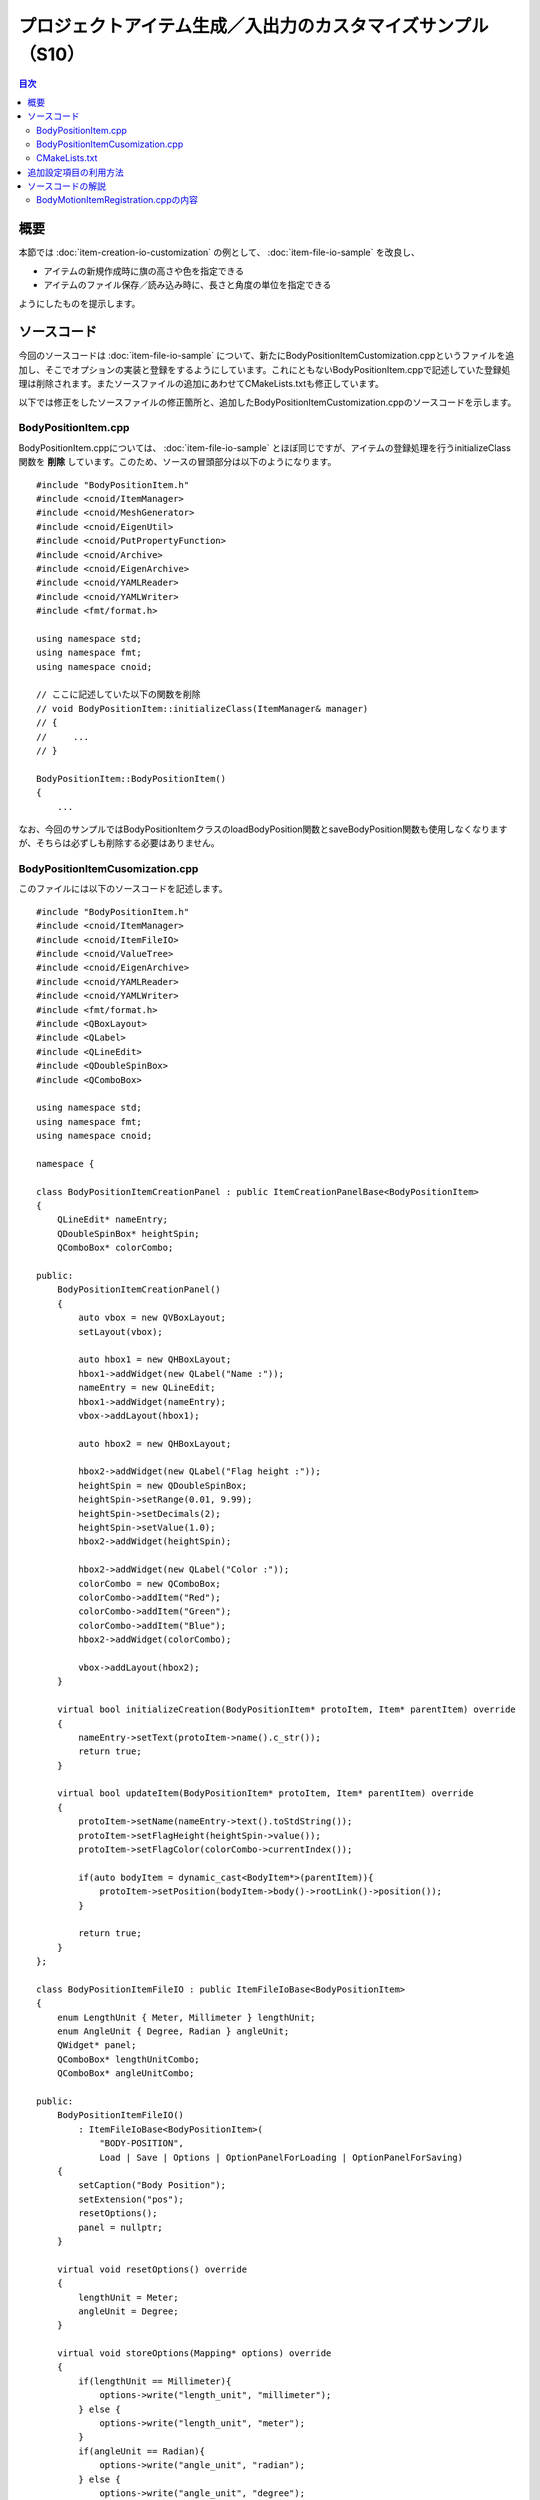 ============================================================
プロジェクトアイテム生成／入出力のカスタマイズサンプル（S10）
============================================================

.. contents:: 目次
   :local:

概要
----

本節では :doc:`item-creation-io-customization` の例として、 :doc:`item-file-io-sample` を改良し、

* アイテムの新規作成時に旗の高さや色を指定できる
* アイテムのファイル保存／読み込み時に、長さと角度の単位を指定できる

ようにしたものを提示します。

ソースコード
------------

.. highlight:: cpp

今回のソースコードは :doc:`item-file-io-sample` について、新たにBodyPositionItemCustomization.cppというファイルを追加し、そこでオプションの実装と登録をするようにしています。これにともないBodyPositionItem.cppで記述していた登録処理は削除されます。またソースファイルの追加にあわせてCMakeLists.txtも修正しています。

以下では修正をしたソースファイルの修正箇所と、追加したBodyPositionItemCustomization.cppのソースコードを示します。

BodyPositionItem.cpp
~~~~~~~~~~~~~~~~~~~~
 
BodyPositionItem.cppについては、 :doc:`item-file-io-sample` とほぼ同じですが、アイテムの登録処理を行うinitializeClass関数を **削除** しています。このため、ソースの冒頭部分は以下のようになります。 ::

 #include "BodyPositionItem.h"
 #include <cnoid/ItemManager>
 #include <cnoid/MeshGenerator>
 #include <cnoid/EigenUtil>
 #include <cnoid/PutPropertyFunction>
 #include <cnoid/Archive>
 #include <cnoid/EigenArchive>
 #include <cnoid/YAMLReader>
 #include <cnoid/YAMLWriter>
 #include <fmt/format.h>

 using namespace std;
 using namespace fmt;
 using namespace cnoid;

 // ここに記述していた以下の関数を削除
 // void BodyPositionItem::initializeClass(ItemManager& manager)
 // {
 //     ...
 // }

 BodyPositionItem::BodyPositionItem()
 {
     ...

なお、今回のサンプルではBodyPositionItemクラスのloadBodyPosition関数とsaveBodyPosition関数も使用しなくなりますが、そちらは必ずしも削除する必要はありません。

BodyPositionItemCusomization.cpp
~~~~~~~~~~~~~~~~~~~~~~~~~~~~~~~~

このファイルには以下のソースコードを記述します。 ::
  
 #include "BodyPositionItem.h"
 #include <cnoid/ItemManager>
 #include <cnoid/ItemFileIO>
 #include <cnoid/ValueTree>
 #include <cnoid/EigenArchive>
 #include <cnoid/YAMLReader>
 #include <cnoid/YAMLWriter>
 #include <fmt/format.h>
 #include <QBoxLayout>
 #include <QLabel>
 #include <QLineEdit>
 #include <QDoubleSpinBox>
 #include <QComboBox>

 using namespace std;
 using namespace fmt;
 using namespace cnoid;

 namespace {

 class BodyPositionItemCreationPanel : public ItemCreationPanelBase<BodyPositionItem>
 {
     QLineEdit* nameEntry;
     QDoubleSpinBox* heightSpin;
     QComboBox* colorCombo;

 public:
     BodyPositionItemCreationPanel()
     {
	 auto vbox = new QVBoxLayout;
	 setLayout(vbox);

	 auto hbox1 = new QHBoxLayout;
	 hbox1->addWidget(new QLabel("Name :"));
	 nameEntry = new QLineEdit;
	 hbox1->addWidget(nameEntry);
	 vbox->addLayout(hbox1);

	 auto hbox2 = new QHBoxLayout;

	 hbox2->addWidget(new QLabel("Flag height :"));
	 heightSpin = new QDoubleSpinBox;
	 heightSpin->setRange(0.01, 9.99);
	 heightSpin->setDecimals(2);
	 heightSpin->setValue(1.0);
	 hbox2->addWidget(heightSpin);

	 hbox2->addWidget(new QLabel("Color :"));
	 colorCombo = new QComboBox;
	 colorCombo->addItem("Red");
	 colorCombo->addItem("Green");
	 colorCombo->addItem("Blue");
	 hbox2->addWidget(colorCombo);

	 vbox->addLayout(hbox2);
     }

     virtual bool initializeCreation(BodyPositionItem* protoItem, Item* parentItem) override
     {
	 nameEntry->setText(protoItem->name().c_str());
	 return true;
     }

     virtual bool updateItem(BodyPositionItem* protoItem, Item* parentItem) override
     {
	 protoItem->setName(nameEntry->text().toStdString());
	 protoItem->setFlagHeight(heightSpin->value());
	 protoItem->setFlagColor(colorCombo->currentIndex());

	 if(auto bodyItem = dynamic_cast<BodyItem*>(parentItem)){
	     protoItem->setPosition(bodyItem->body()->rootLink()->position());
	 }

	 return true;
     }
 };

 class BodyPositionItemFileIO : public ItemFileIoBase<BodyPositionItem>
 {
     enum LengthUnit { Meter, Millimeter } lengthUnit;
     enum AngleUnit { Degree, Radian } angleUnit;
     QWidget* panel;
     QComboBox* lengthUnitCombo;
     QComboBox* angleUnitCombo;

 public:
     BodyPositionItemFileIO()
	 : ItemFileIoBase<BodyPositionItem>(
	     "BODY-POSITION",
	     Load | Save | Options | OptionPanelForLoading | OptionPanelForSaving)
     {
	 setCaption("Body Position");
	 setExtension("pos");
	 resetOptions();
	 panel = nullptr;
     }

     virtual void resetOptions() override
     {
	 lengthUnit = Meter;
	 angleUnit = Degree;
     }

     virtual void storeOptions(Mapping* options) override
     {
	 if(lengthUnit == Millimeter){
	     options->write("length_unit", "millimeter");
	 } else {
	     options->write("length_unit", "meter");
	 }
	 if(angleUnit == Radian){
	     options->write("angle_unit", "radian");
	 } else {
	     options->write("angle_unit", "degree");
	 }
     }

     virtual bool restoreOptions(const Mapping* options) override
     {
	 string unit;
	 options->read("length_unit", unit);
	 if(unit == "millimeter"){
	     lengthUnit = Millimeter;
	 } else {
	     lengthUnit = Meter;
	 }
	 options->read("angle_unit", unit);
	 if(unit == "radian"){
	     angleUnit = Radian;
	 } else {
	     angleUnit = Degree;
	 }
	 return true;
     }

     QWidget* getOrCreateOptionPanel()
     {
	 if(!panel){
	     panel = new QWidget;
	     auto hbox = new QHBoxLayout;
	     panel->setLayout(hbox);

	     hbox->addWidget(new QLabel("Length unit"));
	     lengthUnitCombo = new QComboBox;
	     lengthUnitCombo->addItem("Meter");
	     lengthUnitCombo->addItem("Millimeter");
	     hbox->addWidget(lengthUnitCombo);

	     hbox->addWidget(new QLabel("Angle unit"));
	     angleUnitCombo = new QComboBox;
	     angleUnitCombo->addItem("Degree");
	     angleUnitCombo->addItem("Radian");
	     hbox->addWidget(angleUnitCombo);
	 }
	 return panel;
     }

     void fetchOptionPanel()
     {
	 if(lengthUnitCombo->currentIndex() == 0){
	     lengthUnit = Meter;
	 } else {
	     lengthUnit = Millimeter;
	 }
	 if(angleUnitCombo->currentIndex() == 0){
	     angleUnit = Degree;
	 } else {
	     angleUnit = Radian;
	 }
     }

     virtual QWidget* getOptionPanelForLoading() override
     {
	 return getOrCreateOptionPanel();
     }

     virtual void fetchOptionPanelForLoading() override
     {
	 fetchOptionPanel();
     }

     virtual bool load(BodyPositionItem* item, const std::string& filename) override
     {
	 YAMLReader reader;
	 MappingPtr archive;
	 try {
	     archive = reader.loadDocument(filename)->toMapping();
	 }
	 catch(const ValueNode::Exception& ex){
	     os() << ex.message() << endl;
	 }
	 double lengthRatio = 1.0;
	 if(lengthUnit == Millimeter){
	     lengthRatio /= 1000.0;
	 }

	 Isometry3 T = item->position();
	 Vector3 v;
	 if(read(archive, "translation", v)){
	     T.translation() = lengthRatio * v;
	 }
	 if(read(archive, "rotation", v)){
	     if(angleUnit == Degree){
		 v = radian(v);
	     }
	     T.linear() = rotFromRpy(v);
	 }
	 item->setPosition(T);

	 double height;
	 if(archive->read("flag_height", height)){
	     item->setFlagHeight(lengthRatio * height);
	 }
	 string color;
	 if(archive->read("flag_color", color)){
	     if(color == "red"){
		 item->setFlagColor(BodyPositionItem::Red);
	     } else if(color == "green"){
		 item->setFlagColor(BodyPositionItem::Green);
	     } else if(color == "blue"){
		 item->setFlagColor(BodyPositionItem::Blue);
	     }
	 }
	 return true;
     }

     virtual QWidget* getOptionPanelForSaving(BodyPositionItem* /* item */) override
     {
	 return getOrCreateOptionPanel();
     }

     virtual void fetchOptionPanelForSaving() override
     {
	 fetchOptionPanel();
     }

     virtual bool save(BodyPositionItem* item, const std::string& filename) override
     {
	 YAMLWriter writer;
	 if(!writer.openFile(filename)){
	     os() << format("Failed to open \"{0}\".", filename) << endl;
	     return false;
	 }

	 MappingPtr archive = new Mapping;
	 double lengthRatio = 1.0;
	 if(lengthUnit == Millimeter){
	     lengthRatio = 1000.0;
	 }
	 write(archive, "translation", Vector3(lengthRatio * item->position().translation()));
	 Vector3 rpy = rpyFromRot(item->position().linear());
	 if(angleUnit == Degree){
	     rpy = degree(rpy);
	 }
	 write(archive, "rotation", rpy);
	 archive->write("flag_height", lengthRatio * item->flagHeight());

	 switch(static_cast<int>(item->flagColor())){
	 case BodyPositionItem::Red:
	     archive->write("flag_color", "red");
	     break;
	 case BodyPositionItem::Green:
	     archive->write("flag_color", "green");
	     break;
	 case BodyPositionItem::Blue:
	     archive->write("flag_color", "blue");
	     break;
	 }

	 writer.putNode(archive);

	 return true;
     }
 };

 }

 void BodyPositionItem::initializeClass(ExtensionManager* ext)
 {
     ext->itemManager()
	 .registerClass<BodyPositionItem>("BodyPositionItem")
	 .addCreationPanel<BodyPositionItem>(new BodyPositionItemCreationPanel)
	 .addFileIO<BodyPositionItem>(new BodyPositionItemFileIO);
 }
 
CMakeLists.txt
~~~~~~~~~~~~~~

.. highlight:: cmake

CMakeLists.txtは基本的にはこれまでと同様のものになりますが、今回追加したソースファイルも記述しておく必要があります。

Choreonoid本体のビルド環境でビルドする場合は以下になります。 ::

 set(sources DevGuidePlugin.cpp BodyPositionItem.cpp BodyPositionItemCusomization.cpp)
 choreonoid_add_plugin(CnoidDevGuidePlugin ${sources})
 target_link_libraries(CnoidDevGuidePlugin PUBLIC CnoidBodyPlugin)

ソースファイルが増えてきたので一旦sourcesという変数にソースファイルの一覧を格納するようにしています。

Choreonoid本体とは独立してビルドする場合は以下になります。 ::

 cmake_minimum_required(VERSION 3.10)
 project(DevGuidePlugin)
 find_package(Choreonoid REQUIRED)
 set(CMAKE_CXX_STANDARD ${CHOREONOID_CXX_STANDARD})
 set(sources DevGuidePlugin.cpp BodyPositionItem.cpp BodyPositionItemCusomization.cpp)
 choreonoid_add_plugin(CnoidDevGuidePlugin ${sources})
 target_link_libraries(CnoidDevGuidePlugin PUBLIC Choreonoid::CnoidBodyPlugin)

追加設定項目の利用方法
----------------------

このプラグインを導入するとアイテムの生成とファイル入出力に設定項目が追加されます。これを試してみましょう。

これまでと同様にPA10Pickupなどの適当なプロジェクトを読み込んで、Bodyアイテムに対してBodyPositionアイテムを生成します。
対象のボディアイテムを選択して、メインメニューの「ファイル」−「新規」−「BodyPosition」を選択します。
すると以下の新規生成ダイアログが表示されます。

.. image:: images/creation-options.png
    :scale: 80%

これまでの新規生成ダイアログではアイテム名のみ指定できましたが、今回のダイアログでは "Flag height" と "Color" も指定できるようになっています。これらか今回実装した設定項目になります。それぞれ旗の高さと色に対応するもので、高さについては数値入力用のスピンボックスを用いて値を入力できます。色についてはコンボボックスをクリックすると選択肢が表示されるので、その中から選択して指定することができます。

名前やオプションの設定が完了したら、「生成」ボタンを押すと、BodyPositionアイテムが生成されます。
生成されたアイテムにチェックを入れて旗を表示してください。
旗の高さや色についてダイアログで設定した状態に最初からなっていることを確認できるかと思います。
さらに、Bodyアイテムを選択した（Bodyアイテムが親になる）状態で生成した場合は、BodyPositionアイテムの記録位置が最初から親のBodyアイテムの位置に一致した状態となります。これは今回の設定項目とともに追加された挙動です。
:doc:`item-creation-io-customization` によってこのような初期化処理も実装できます。

次にBodyPositionアイテムのファイル保存を行ってみましょう。
アイテムを選択して、「ファイル」−「名前を付けて選択アイテムを保存」を実行すると、以下の保存ダイアログが表示されます。

.. image:: images/save-options.png
    :scale: 80%

ここでダイアログの下部に注目してください。
"Length unit" と "Angle unit" を選択するコンボボックスが表示されていることを確認できます。
これらのコンボボックスでファイルで使用される単位を指定することができます。
長さと角度の単位について、デフォルトはメートル（Meter）と度（Degree）ですが、それぞれミリメートル（Millimeter）とラジアン（Radian）も選択することができます。

実際にこれらの設定を変えて保存し、ファイルの中身を確認してみてください。
例えばメートルと度で以下のように保存される状態があるとします。

.. code-block:: yaml

 flag_color: red
 flag_height: 1
 rotation: [ 0, -0, 90 ]
 translation: [ 0.9, 0, 0.035 ]

同じ状態で単位をミリメートルとラジアンに変更して保存すると、ファイルは以下のように保存されます。

.. code-block:: yaml

 flag_color: red
 flag_height: 1000
 rotation: [ 0, -0, 1.5708 ]
 translation: [ 900, 0, 35 ]

今後はBodyPositionアイテムをファイルから読み込んでみましょう。「ファイル」−「読み込み」のメニューから「Body Position」を選択すると、以下のファイル読み込みダイアログが表示されます。

.. image:: images/load-options.png
    :scale: 80%

読み込みについてもこのように単位を指定するコンボボックスが表示されます。
ここでは読み込み対象のファイルが保存されたときと同じ単位を指定するようにします。
するとBodyPositionアイテムの位置や向きが正しく読み込まれます。
もし異なる単位を指定して読み込んでしまうと、位置や向きが元の状態とは変わってしまうことになります。

なお、このようなやり方でファイルで使用する単位を指定することは、現実に使用するファイル形式としては望ましくありません。ファイルを作成したときの単位が何であるか分かりづらいですし、単位を間違えて読み込むと正しく読み込まれないので、混乱が生じます。このようなかたちで単位を指定できても特に有り難いことはなく、むしろ不親切な設計と言えます。そこはオプションの実装サンプルとして分かりやすくするため、あえてこのようにしたとご理解ください。

とは言え現実に使用されている既存のファイル形式でも同様のオプションが必要となることがあります。
例えば三次元モデルデータを格納するファイル形式の中には、長さの単位が特に規定されておらず、ファイルが作成されたときの状況で単位がまちまちということがあります。そのような場合には本サンプルのようなオプションで対処するしかありません。
実際にChoreonoidのBodyアイテムをメッシュファイルから読み込む際には、長さの単位をメートル、ミリメートル、インチから選択可能としています。また座標軸の取り方についても、Z軸とY軸のどちらを上方向にするか選択できるようになっています。
もちろんそれらのオプションもItemFileIOを用いて実装されています。

ソースコードの解説
------------------

.. highlight:: cpp

今回のサンプルで新たに追加したコードはほぼ全て BodyPositionItemCustomization.cpp に含まれています。
この部分はBodyMotionItemクラス本体の実装からファイルを分ける必要は必ずしもないのですが、 :doc:`item-file-io-sample` への追加部分を分かりやすくするため、今回このような構成としています。以下ではこのファイルの実装内容について解説します。 


そこでまずヘッダファイルのクラス定義にて、単位を指定するための以下の列挙型を定義しています。 ::

 enum LengthUnit { Meter, Millimeter };
 enum AngleUnit { Degree, Radian };

それぞれ長さの単位と角度の単位を指定する列挙型です。

読み込みと保存の関数にこれらの列挙型で単位を指定する引数を追加しています。 ::

 bool loadBodyPosition(
     const std::string& filename, LengthUnit lengthUnit, AngleUnit anguleUnit, std::ostream& os);
 bool saveBodyPosition(
     const std::string& filename, LengthUnit lengthUnit, AngleUnit anguleUnit, std::ostream& os);

引数lengthUnitとangleUnitが該当します。

実装ファイルでは基本的にこれらの関数の内容を修正しています。
実際の内容については冒頭に掲載しているソースコードで確認してください。
引数lengthUnitがMeterの場合はこれまでと同じ処理になりますが、Millimeterの場合はファイルから読み込んだ値を1000で割り、逆にファイルに保存する際は1000を掛けるようにしています。
引数angleUnitも同様で、値がDegreeの場合はこれまでと同様にラジアンと度の変換をしていますが、Degreeの場合は変換せずに読み書きをするようにしています。

これでファイル入出力にオプションを追加する準備ができました。

BodyMotionItemRegistration.cppの内容
~~~~~~~~~~~~~~~~~~~~~~~~~~~~~~~~~~~~

まずヘッダについて、今回新たにインクルードしているのは以下になります。 ::

 #include <cnoid/ItemFileIO>

ファイル入出力の詳細を実装可能なItemFileIOクラスを取り込んでいます。 ::

 #include <QBoxLayout>
 #include <QLabel>
 #include <QLineEdit>
 #include <QDoubleSpinBox>
 #include <QComboBox>

Qtのクラスに関するヘッダです。
オプション設定用のGUIを構築するにあたって必要となるものです。

次に生成パネルをカスタマイズするためのItemCreationPanelを実装しています。 ::

 class BodyPositionItemCreationPanel : public ItemCreationPanelBase<BodyPositionItem>

BodyPositionItem用の生成パネルをItemCreationPanelBaseテンプレートを基底として定義します。 ::

 QLineEdit* nameEntry;
 QDoubleSpinBox* heightSpin;
 QComboBox* colorCombo;

設定用のGUIを構成するQtのウィジェットに対応する変数です。
生成後にも参照する必要があるものをこのようにメンバ変数として定義しています。 ::

 BodyPositionItemCreationPanel()
 {
     auto vbox = new QVBoxLayout;
     setLayout(vbox);
      
     auto hbox1 = new QHBoxLayout;
     hbox1->addWidget(new QLabel("Name:"));
     nameEntry = new QLineEdit;
     hbox1->addWidget(nameEntry);
     vbox->addLayout(hbox1);
 
     auto hbox2 = new QHBoxLayout;
 
     hbox2->addWidget(new QLabel("Flag height:"));
     heightSpin = new QDoubleSpinBox;
     heightSpin->setRange(0.01, 9.99);
     heightSpin->setDecimals(2);
     heightSpin->setValue(1.0);
     hbox2->addWidget(heightSpin);
 
     hbox2->addWidget(new QLabel("Color:"));
     colorCombo = new QComboBox;
     colorCombo->addItem("Red");
     colorCombo->addItem("Green");
     colorCombo->addItem("Blue");
     hbox2->addWidget(colorCombo);
 
     vbox->addLayout(hbox2);
 }

コンストラクタで設定用のGUIを構築しています。
ここではQtで一般的なクラスを一般的なコードで使用しており、Choreonoid特有の点は特に無いので、詳細な説明は省きます。
:doc:`toolbar` の :ref:`plugin-dev-toolbar-use-qt-classes` で述べたように、プラグインでGUIに関わる部分を実装するにあたっては、Qtに関する知識も必要になります。そちらはQtのマニュアル等で学ぶようにしてください。

ここで構築しているGUIの主要な構成要素は以下になります。
これらはアイテムの生成時に入力内容を参照する必要があるので、対応するメンバ変数にポインタを格納しています。

* 名前を設定するためのテキスト入力領域をQLineEditとして作成

* 旗の高さを設定するための数値入力領域をQDoubleSpinBoxとして作成

* 旗の色を選択するためのインタフェースをQComboBoxとして作成

これらにラベルも付与して、レイアウトクラスを用いてパネル内に適当に配置しています。 ::

 virtual bool initializeCreation(BodyPositionItem* protoItem, Item* parentItem) override
 {
     nameEntry->setText(protoItem->name().c_str());
     return true;
 }

ItemCreationPanelBaseのvirtual関数であるinitializeCreationをオーバーライドしています。
この関数にはアイテム生成用パネルが表示される際の初期化処理を実装します。
ここではプロトタイプアイテムの名前を名前入力欄にセットし、デフォルトの名前が入力された状態としています。 ::

 virtual bool updateItem(BodyPositionItem* protoItem, Item* parentItem) override
 {
     ...
 }

ItemCreationPanelBaseのvirtual関数であるupdateItem関数をオーバーライドしています。
この関数にはアイテムの生成にあたって、プロトタイプアイテムの内容を更新する処理を実装します。
新規アイテムの生成はプロトタイプアイテムを複製することで行われるので、ここで更新したプロトタイプアイテムの内容がそのまま新規アイテムの内容となります。
以下はこの関数の実装内容になります。 ::

 protoItem->setName(nameEntry->text().toStdString());
 protoItem->setFlagHeight(heightSpin->value());
 protoItem->setFlagColor(colorCombo->currentIndex());

名前、旗の高さ、旗の色の各属性について、生成パネルで入力された内容をプロトタイプアイテムに設定しています。 ::

 if(auto bodyItem = dynamic_cast<BodyItem*>(parentItem)){
     protoItem->setPosition(bodyItem->body()->rootLink()->position());
 }

生成されるアイテムの親アイテムがBodyアイテムの場合は、対応するBodyオブジェクトのルートリンクの現在位置をBodyPositionアイテムの記録位置としてセットしています。これにより生成されたアイテムの記録位置は自動的に対象となるBodyオブジェクトの位置と一致するようになります。 ::

 return true;

更新に成功したらtrueを返すようにします。
何か問題があるときは、falseを返すことでアイテムの生成をキャンセルできます。

次にファイル入出力をカスタマイズするためのItemFileIOを実装しています。 ::

 class BodyPositionItemFileIO : public ItemFileIoBase<BodyPositionItem>

BodyPositionItem用のItemFileIOを、ItemFileIoBaseテンプレートを基底として定義します。 ::

 enum LengthUnit { Meter, Millimeter } lengthUnit;
 enum AngleUnit { Degree, Radian } angleUnit;

オプションの設定内容を保存するための列挙型を定義し、メンバ変数としています。
それぞれ長さの単位と角度の単位を指定する値となります。 ::

 QWidget* panel;
 QComboBox* lengthUnitCombo;
 QComboBox* angleUnitCombo;

オプション設定用パネルを構成するウィジェットのポインタをメンバ変数として定義しています。 ::

 BodyPositionItemFileIO()
     : ItemFileIoBase<BodyPositionItem>(
         "BODY-POSITION",
         Load | Save | Options | OptionPanelForLoading | OptionPanelForSaving)
 {
     setCaption("Body Position");
     setExtension("pos");
     resetOptions();
     panel = nullptr;
 }

コンストラクタです。
まず基底クラスのコンストラクタで、ItemFileIOの基盤となる属性として、ファイル形式の識別子（format）と、本オブジェクトが対応するAPIを指定しています。またコンストラクタの本体でキャプションと拡張子を設定し、次のresetOptions関数でオプションの設定内容を初期化しています。パネルのGUIについてはコンストラクタで作成してもよいのですが、ここでは該当するpanel変数をnullptrで初期化し、実際のパネルはファイルダイアログを初めて表示する際にオンデマンドで作成するようにしています。 ::

 virtual void resetOptions() override
 {
     lengthUnit = Meter;
     angleUnit = Degree;
 }

ItemFileIOのvirtual関数であるresetOptionsを実装しています。
これはオプションの設定内容を初期化するための関数で、長さの単位をメートルに、角度の単位を度に初期化しています。
前述のようにコンストラクタからも初期化のために利用しています。 ::

 virtual void storeOptions(Mapping* options) override
 {
     if(lengthUnit == Millimeter){
         options->write("length_unit", "millimeter");
     } else {
         options->write("length_unit", "meter");
     }
     if(angleUnit == Radian){
         options->write("angle_unit", "radian");
     } else {
         options->write("angle_unit", "degree");
     }
 }

ItemFileIOのvirtual関数であるstoreOptionsを実装しています。
この関数では、ItemFileIOオブジェクト内部のオプション設定状態を、引数optionsに出力するようにします。
ここでは具体的に、現在の長さの単位を "length_unit"、角度の単位を "angle_unit" というキーで出力します。
"length_unit" の値は、単位がメートルであれば "meter"、ミリメートルであれば "millimeter" とします。
"angle_unit" の値は、単位が度であれば "degree"、ラジアンあれば "radian" とします。 ::

 virtual bool restoreOptions(const Mapping* options) override
 {
     string unit;
     options->read("length_unit", unit);
     if(unit == "millimeter"){
         lengthUnit = Millimeter;
     } else {
         lengthUnit = Meter;
     }
     options->read("angle_unit", unit);
     if(unit == "radian"){
         angleUnit = Radian;
     } else {
         angleUnit = Degree;
     }
     return true;
 }

ItemFileIOのvirtual関数であるrestoreOptionsを実装しています。
この関数ではstoreOptionsとは逆の処理として、引数optionsの内容を解釈してItemFileIOオブジェクト内部のオプション設定状態を更新するようにします。
ここでは具体的に、optionsの "length_unit" というキーに "millimeter" という文字列が格納されていれば、長さの単位をミリメートルにし、そうでなければデフォルトのメートルにします。また "angle_unit" というキーに "radian" という文字列が格納されていれば、角度の単位をラジアンにし、そうでなければデフォルトの度にします。 ::

 QWidget* getOrCreateOptionPanel()
 {
     if(!panel){
         panel = new QWidget;
         auto hbox = new QHBoxLayout;
         panel->setLayout(hbox);
 
         hbox->addWidget(new QLabel("Length unit"));
         lengthUnitCombo = new QComboBox;
         lengthUnitCombo->addItem("Meter");
         lengthUnitCombo->addItem("Millimeter");
         hbox->addWidget(lengthUnitCombo);
 
         hbox->addWidget(new QLabel("Angle unit"));
         angleUnitCombo = new QComboBox;
         angleUnitCombo->addItem("Degree");
         angleUnitCombo->addItem("Radian");
         hbox->addWidget(angleUnitCombo);
     }
     return panel;
 }

オプション設定用のパネルを返す関数です。
パネルがまだ作成されていなければ作成してから返すようにします。
この関数により、パネルがオンデマンドで作成されます。
パネルの内容は長さの単位と角度の単位を選択するためのコンボボックスにそれぞれラベルをつけて配置するというものです。
それらを配置したQWidgetのインスタンスをメンバ変数panelに格納し、それを返すようにしています。
今回実装したBodyPositionItemFileIOでは、ファイルの読み込みと保存で同じ設定項目を設けるようにしていますので、ここで作成したパネルは両者で共有されます。 ::

 void fetchOptionPanel()
 {
     if(lengthUnitCombo->currentIndex() == 0){
         lengthUnit = Meter;
     } else {
         lengthUnit = Millimeter;
     }
     if(angleUnitCombo->currentIndex() == 0){
         angleUnit = Degree;
     } else {
         angleUnit = Radian;
     }
 }

オプションパネルの入力状態をItemFileIOオブジェクト内部のオプション設定に反映させる関数です。
長さと角度の単位について、それぞれ対応するコンボボックスの選択を参照して、該当するメンバ変数の値を更新しています。
この処理についてもファイルの読み込みと保存で共有するようにしています。 ::

 virtual QWidget* getOptionPanelForLoading() override
 {
     return getOrCreateOptionPanel();
 }

ファイル読み込み用のオプションパネルを取得するためのvirtual関数を実装しています。
この処理の実体であるgetOrCreateOptionPanel関数をそのまま呼ぶようにしています。 ::

 virtual void fetchOptionPanelForLoading() override
 {
     fetchOptionPanel();
 }

ファイル読み込み用のオプションパネルの入力状態を反映させるvirtual関数を実装しています。
こちらも処理の実体であるfetchOptionPanel関数をそのまま呼ぶようにしています。 ::

  virtual bool load(BodyPositionItem* item, const std::string& filename) override
  {
      YAMLReader reader;
      MappingPtr archive;
      try {
	  archive = reader.loadDocument(filename)->toMapping();
      }
      catch(const ValueNode::Exception& ex){
	  os() << ex.message() << endl;
      }
      double lengthRatio = 1.0;
      if(lengthUnit == Millimeter){
	  lengthRatio /= 1000.0;
      }

      Isometry3 T = item->position();
      Vector3 v;
      if(read(archive, "translation", v)){
	  T.translation() = lengthRatio * v;
      }
      if(read(archive, "rotation", v)){
	  if(angleUnit == Degree){
	      v = radian(v);
	  }
	  T.linear() = rotFromRpy(v);
      }
      item->setPosition(T);

      double height;
      if(archive->read("flag_height", height)){
	  item->setFlagHeight(lengthRatio * height);
      }
      string color;
      if(archive->read("flag_color", color)){
	  if(color == "red"){
	      item->setFlagColor(BodyPositionItem::Red);
	  } else if(color == "green"){
	      item->setFlagColor(BodyPositionItem::Green);
	  } else if(color == "blue"){
	      item->setFlagColor(BodyPositionItem::Blue);
	  }
      }
      return true;
  }

実際にファイル読み込み処理を行うvirtual関数であるload関数を実装しています。
実装内容はBodyPositionItemクラスのloadBodyPosition関数に対して、単位の変換を導入したものとなっています。
現在設定されている単位のタイプは上述のメンバ変数lengthUnit、angleUnitに格納されていますので、そちらの値によって単位変換の処理を切り分けています。これにより単位の設定が実際の読み込み処理に反映されます。
またこの関数はBodyPositionItemのメンバ関数ではないので、BodyPositionItemのpublic関数のみを用いて実装するようにしています。 ::

 virtual QWidget* getOptionPanelForSaving(BodyPositionItem* /* item */) override
 {
     return getOrCreateOptionPanel();
 }
 
 virtual void fetchOptionPanelForSaving() override
 {
     fetchOptionPanel();
 }

ファイル保存用のオプションを処理するためのvirtual関数を実装しています。
上述のようにBodyPositionItemFileIOはファイルの読み込みと保存で同じ設定項目を共有しているので、これらの関数の実装は読み込み用のものと同じになります。 ::

  virtual bool save(BodyPositionItem* item, const std::string& filename) override
  {
      YAMLWriter writer;
      if(!writer.openFile(filename)){
	  os() << format("Failed to open \"{0}\".", filename) << endl;
	  return false;
      }

      MappingPtr archive = new Mapping;
      double lengthRatio = 1.0;
      if(lengthUnit == Millimeter){
	  lengthRatio = 1000.0;
      }
      write(archive, "translation", Vector3(lengthRatio * item->position().translation()));
      Vector3 rpy = rpyFromRot(item->position().linear());
      if(angleUnit == Degree){
	  rpy = degree(rpy);
      }
      write(archive, "rotation", rpy);
      archive->write("flag_height", lengthRatio * item->flagHeight());

      switch(static_cast<int>(item->flagColor())){
      case BodyPositionItem::Red:
	  archive->write("flag_color", "red");
	  break;
      case BodyPositionItem::Green:
	  archive->write("flag_color", "green");
	  break;
      case BodyPositionItem::Blue:
	  archive->write("flag_color", "blue");
	  break;
      }

      writer.putNode(archive);

      return true;
  }

実際にファイルの保存処理を行うvirtual関数であるsave関数を実装しています。
こちらもload関数と同様で、BodyPositionItemクラスのsaveBodyPosition関数に対して、単位の変換を導入したものとなっています。 ::

 void BodyPositionItem::initializeClass(ExtensionManager* ext)
 {
     ext->itemManager()
	 .registerClass<BodyPositionItem>("BodyPositionItem")
	 .addCreationPanel<BodyPositionItem>(new BodyPositionItemCreationPanel)
	 .addFileIO<BodyPositionItem>(new BodyPositionItemFileIO);
 }

BodyPositionItemクラスをシステムに登録する関数です。
このファイルで実装しているBodyPositionItemCreationPanel、BodyPositionItemFileIOをそれぞれ生成とファイル入出力に用いるように登録しています。
